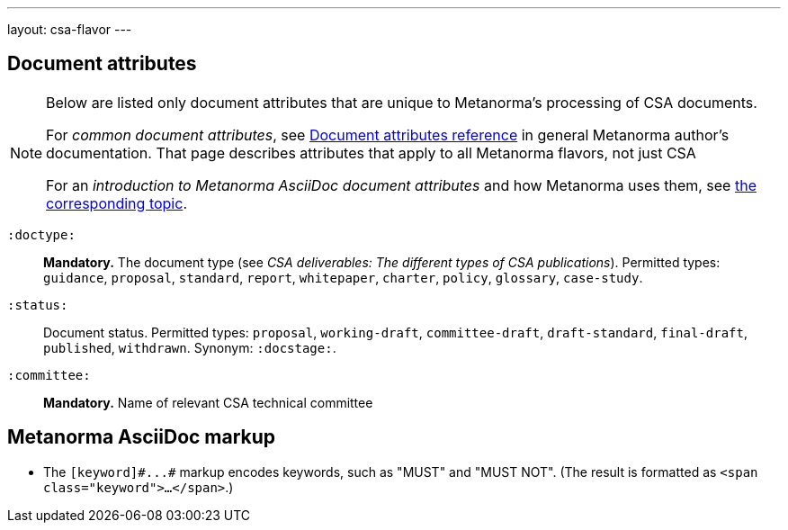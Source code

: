 ---
layout: csa-flavor
---


== Document attributes

[[note_general_doc_ref_doc_attrib_csa]]
[NOTE]
====
Below are listed only document attributes that are unique to Metanorma’s processing of CSA documents.

For _common document attributes_, see link:/author/ref/document-attributes/[Document attributes reference] in general Metanorma author’s documentation. That page describes attributes that apply to all Metanorma flavors, not just CSA

For an _introduction to Metanorma AsciiDoc document attributes_ and how Metanorma uses them, see link:/author/topics/document-format/meta-attributes/[the corresponding topic].
====

`:doctype:`::
*Mandatory.*
The document type (see _CSA deliverables: The different types of CSA publications_).
Permitted types:
`guidance`, `proposal`, `standard`, `report`, `whitepaper`, `charter`, `policy`, `glossary`, `case-study`.

`:status:`::
Document status. Permitted types: `proposal`,
`working-draft`, `committee-draft`, `draft-standard`, `final-draft`,
`published`, `withdrawn`.
Synonym: `:docstage:`.

`:committee:`::
*Mandatory.* Name of relevant CSA technical committee

== Metanorma AsciiDoc markup

* The `+[keyword]#...#+` markup encodes keywords, such as "MUST" and "MUST NOT".
(The result is formatted as `<span class="keyword">...</span>`.)

